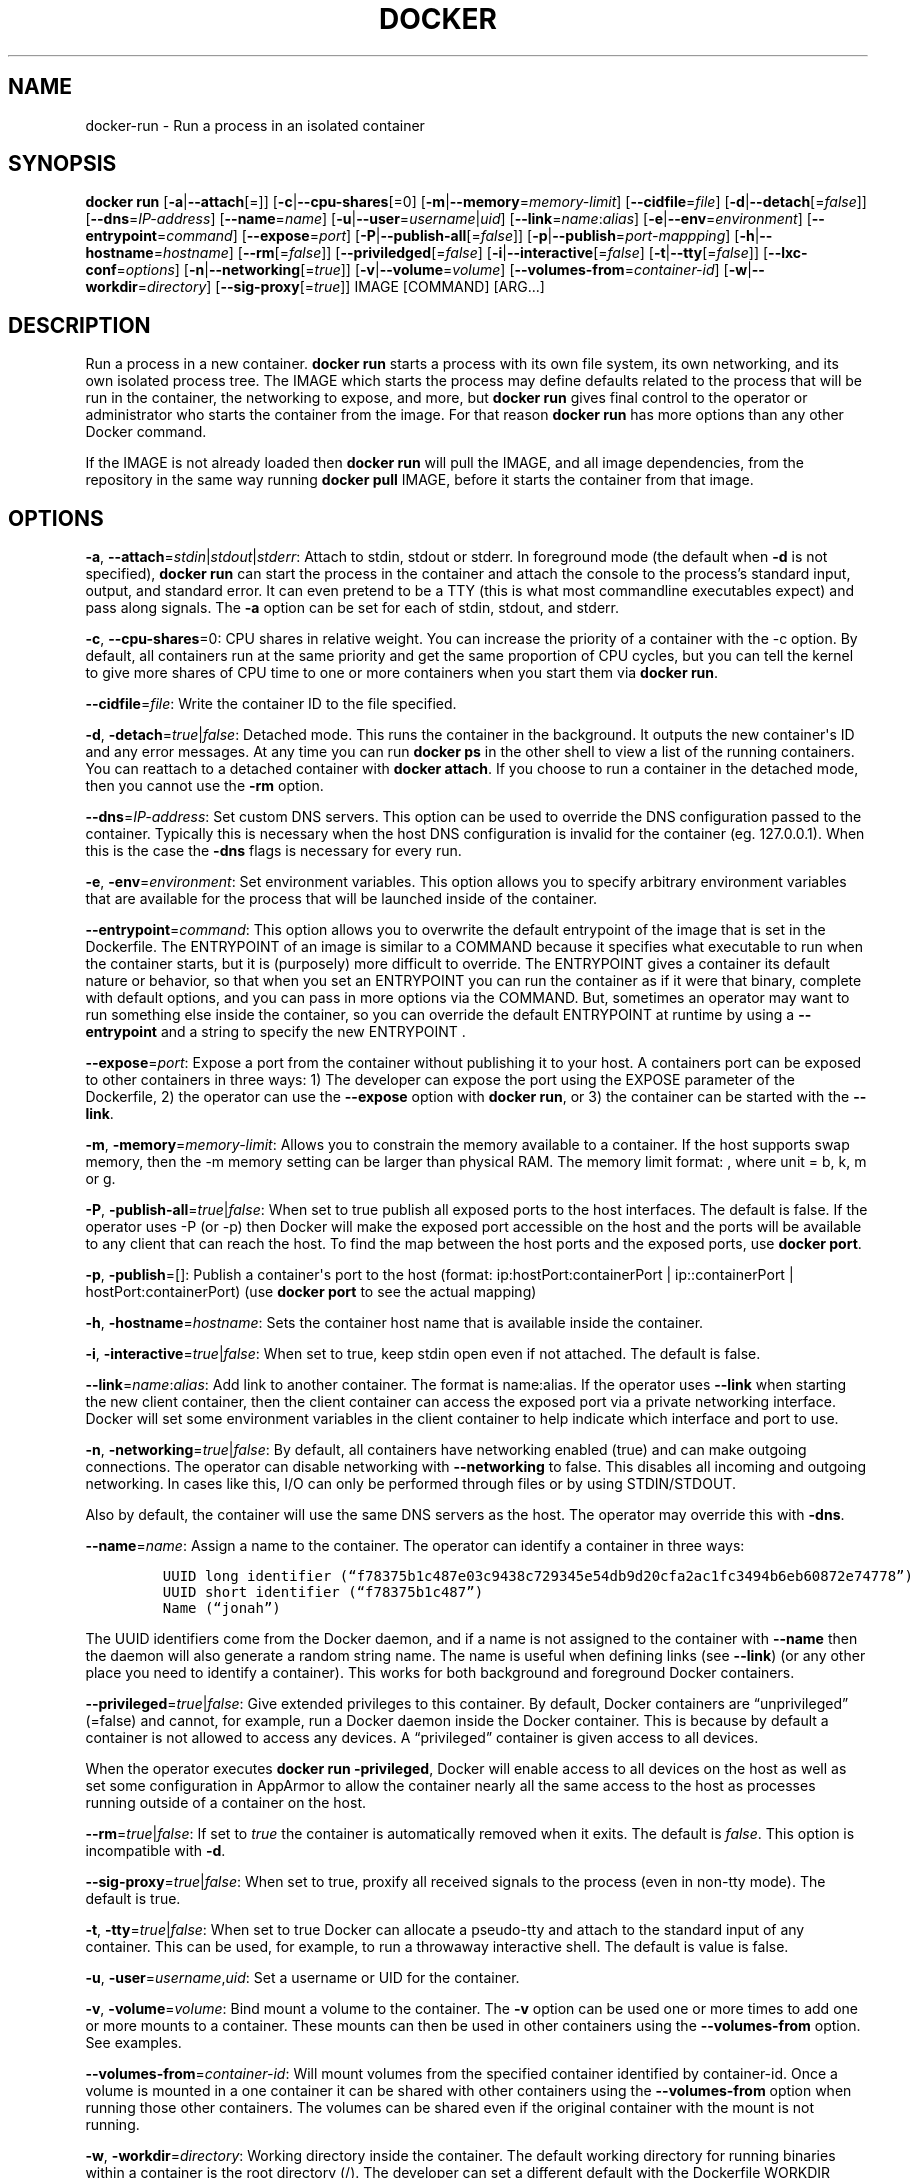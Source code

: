 .TH "DOCKER" "1" "APRIL 2014" "Docker User Manuals" ""
.SH NAME
.PP
docker\-run \- Run a process in an isolated container
.SH SYNOPSIS
.PP
\f[B]docker run\f[] [\f[B]\-a\f[]|\f[B]\-\-attach\f[][=]]
[\f[B]\-c\f[]|\f[B]\-\-cpu\-shares\f[][=0]
[\f[B]\-m\f[]|\f[B]\-\-memory\f[]=\f[I]memory\-limit\f[]]
[\f[B]\-\-cidfile\f[]=\f[I]file\f[]]
[\f[B]\-d\f[]|\f[B]\-\-detach\f[][=\f[I]false\f[]]]
[\f[B]\-\-dns\f[]=\f[I]IP\-address\f[]]
[\f[B]\-\-name\f[]=\f[I]name\f[]]
[\f[B]\-u\f[]|\f[B]\-\-user\f[]=\f[I]username\f[]|\f[I]uid\f[]]
[\f[B]\-\-link\f[]=\f[I]name\f[]:\f[I]alias\f[]]
[\f[B]\-e\f[]|\f[B]\-\-env\f[]=\f[I]environment\f[]]
[\f[B]\-\-entrypoint\f[]=\f[I]command\f[]]
[\f[B]\-\-expose\f[]=\f[I]port\f[]]
[\f[B]\-P\f[]|\f[B]\-\-publish\-all\f[][=\f[I]false\f[]]]
[\f[B]\-p\f[]|\f[B]\-\-publish\f[]=\f[I]port\-mappping\f[]]
[\f[B]\-h\f[]|\f[B]\-\-hostname\f[]=\f[I]hostname\f[]]
[\f[B]\-\-rm\f[][=\f[I]false\f[]]]
[\f[B]\-\-priviledged\f[][=\f[I]false\f[]]
[\f[B]\-i\f[]|\f[B]\-\-interactive\f[][=\f[I]false\f[]]
[\f[B]\-t\f[]|\f[B]\-\-tty\f[][=\f[I]false\f[]]]
[\f[B]\-\-lxc\-conf\f[]=\f[I]options\f[]]
[\f[B]\-n\f[]|\f[B]\-\-networking\f[][=\f[I]true\f[]]]
[\f[B]\-v\f[]|\f[B]\-\-volume\f[]=\f[I]volume\f[]]
[\f[B]\-\-volumes\-from\f[]=\f[I]container\-id\f[]]
[\f[B]\-w\f[]|\f[B]\-\-workdir\f[]=\f[I]directory\f[]]
[\f[B]\-\-sig\-proxy\f[][=\f[I]true\f[]]] IMAGE [COMMAND] [ARG...]
.SH DESCRIPTION
.PP
Run a process in a new container.
\f[B]docker run\f[] starts a process with its own file system, its own
networking, and its own isolated process tree.
The IMAGE which starts the process may define defaults related to the
process that will be run in the container, the networking to expose, and
more, but \f[B]docker run\f[] gives final control to the operator or
administrator who starts the container from the image.
For that reason \f[B]docker run\f[] has more options than any other
Docker command.
.PP
If the IMAGE is not already loaded then \f[B]docker run\f[] will pull
the IMAGE, and all image dependencies, from the repository in the same
way running \f[B]docker pull\f[] IMAGE, before it starts the container
from that image.
.SH OPTIONS
.PP
\f[B]\-a\f[],
\f[B]\-\-attach\f[]=\f[I]stdin\f[]|\f[I]stdout\f[]|\f[I]stderr\f[]:
Attach to stdin, stdout or stderr.
In foreground mode (the default when \f[B]\-d\f[] is not specified),
\f[B]docker run\f[] can start the process in the container and attach
the console to the process's standard input, output, and standard error.
It can even pretend to be a TTY (this is what most commandline
executables expect) and pass along signals.
The \f[B]\-a\f[] option can be set for each of stdin, stdout, and
stderr.
.PP
\f[B]\-c\f[], \f[B]\-\-cpu\-shares\f[]=0: CPU shares in relative weight.
You can increase the priority of a container with the \-c option.
By default, all containers run at the same priority and get the same
proportion of CPU cycles, but you can tell the kernel to give more
shares of CPU time to one or more containers when you start them via
\f[B]docker run\f[].
.PP
\f[B]\-\-cidfile\f[]=\f[I]file\f[]: Write the container ID to the file
specified.
.PP
\f[B]\-d\f[], \f[B]\-detach\f[]=\f[I]true\f[]|\f[I]false\f[]: Detached
mode.
This runs the container in the background.
It outputs the new container\[aq]s ID and any error messages.
At any time you can run \f[B]docker ps\f[] in the other shell to view a
list of the running containers.
You can reattach to a detached container with \f[B]docker attach\f[].
If you choose to run a container in the detached mode, then you cannot
use the \f[B]\-rm\f[] option.
.PP
\f[B]\-\-dns\f[]=\f[I]IP\-address\f[]: Set custom DNS servers.
This option can be used to override the DNS configuration passed to the
container.
Typically this is necessary when the host DNS configuration is invalid
for the container (eg.
127.0.0.1).
When this is the case the \f[B]\-dns\f[] flags is necessary for every
run.
.PP
\f[B]\-e\f[], \f[B]\-env\f[]=\f[I]environment\f[]: Set environment
variables.
This option allows you to specify arbitrary environment variables that
are available for the process that will be launched inside of the
container.
.PP
\f[B]\-\-entrypoint\f[]=\f[I]command\f[]: This option allows you to
overwrite the default entrypoint of the image that is set in the
Dockerfile.
The ENTRYPOINT of an image is similar to a COMMAND because it specifies
what executable to run when the container starts, but it is (purposely)
more difficult to override.
The ENTRYPOINT gives a container its default nature or behavior, so that
when you set an ENTRYPOINT you can run the container as if it were that
binary, complete with default options, and you can pass in more options
via the COMMAND.
But, sometimes an operator may want to run something else inside the
container, so you can override the default ENTRYPOINT at runtime by
using a \f[B]\-\-entrypoint\f[] and a string to specify the new
ENTRYPOINT .
.PP
\f[B]\-\-expose\f[]=\f[I]port\f[]: Expose a port from the container
without publishing it to your host.
A containers port can be exposed to other containers in three ways: 1)
The developer can expose the port using the EXPOSE parameter of the
Dockerfile, 2) the operator can use the \f[B]\-\-expose\f[] option with
\f[B]docker run\f[], or 3) the container can be started with the
\f[B]\-\-link\f[].
.PP
\f[B]\-m\f[], \f[B]\-memory\f[]=\f[I]memory\-limit\f[]: Allows you to
constrain the memory available to a container.
If the host supports swap memory, then the \-m memory setting can be
larger than physical RAM.
The memory limit format: , where unit = b, k, m or g.
.PP
\f[B]\-P\f[], \f[B]\-publish\-all\f[]=\f[I]true\f[]|\f[I]false\f[]: When
set to true publish all exposed ports to the host interfaces.
The default is false.
If the operator uses \-P (or \-p) then Docker will make the exposed port
accessible on the host and the ports will be available to any client
that can reach the host.
To find the map between the host ports and the exposed ports, use
\f[B]docker port\f[].
.PP
\f[B]\-p\f[], \f[B]\-publish\f[]=[]: Publish a container\[aq]s port to
the host (format: ip:hostPort:containerPort | ip::containerPort |
hostPort:containerPort) (use \f[B]docker port\f[] to see the actual
mapping)
.PP
\f[B]\-h\f[], \f[B]\-hostname\f[]=\f[I]hostname\f[]: Sets the container
host name that is available inside the container.
.PP
\f[B]\-i\f[], \f[B]\-interactive\f[]=\f[I]true\f[]|\f[I]false\f[]: When
set to true, keep stdin open even if not attached.
The default is false.
.PP
\f[B]\-\-link\f[]=\f[I]name\f[]:\f[I]alias\f[]: Add link to another
container.
The format is name:alias.
If the operator uses \f[B]\-\-link\f[] when starting the new client
container, then the client container can access the exposed port via a
private networking interface.
Docker will set some environment variables in the client container to
help indicate which interface and port to use.
.PP
\f[B]\-n\f[], \f[B]\-networking\f[]=\f[I]true\f[]|\f[I]false\f[]: By
default, all containers have networking enabled (true) and can make
outgoing connections.
The operator can disable networking with \f[B]\-\-networking\f[] to
false.
This disables all incoming and outgoing networking.
In cases like this, I/O can only be performed through files or by using
STDIN/STDOUT.
.PP
Also by default, the container will use the same DNS servers as the
host.
The operator may override this with \f[B]\-dns\f[].
.PP
\f[B]\-\-name\f[]=\f[I]name\f[]: Assign a name to the container.
The operator can identify a container in three ways:
.IP
.nf
\f[C]
UUID\ long\ identifier\ (“f78375b1c487e03c9438c729345e54db9d20cfa2ac1fc3494b6eb60872e74778”)
UUID\ short\ identifier\ (“f78375b1c487”)
Name\ (“jonah”)
\f[]
.fi
.PP
The UUID identifiers come from the Docker daemon, and if a name is not
assigned to the container with \f[B]\-\-name\f[] then the daemon will
also generate a random string name.
The name is useful when defining links (see \f[B]\-\-link\f[]) (or any
other place you need to identify a container).
This works for both background and foreground Docker containers.
.PP
\f[B]\-\-privileged\f[]=\f[I]true\f[]|\f[I]false\f[]: Give extended
privileges to this container.
By default, Docker containers are “unprivileged” (=false) and cannot,
for example, run a Docker daemon inside the Docker container.
This is because by default a container is not allowed to access any
devices.
A “privileged” container is given access to all devices.
.PP
When the operator executes \f[B]docker run \-privileged\f[], Docker will
enable access to all devices on the host as well as set some
configuration in AppArmor to allow the container nearly all the same
access to the host as processes running outside of a container on the
host.
.PP
\f[B]\-\-rm\f[]=\f[I]true\f[]|\f[I]false\f[]: If set to \f[I]true\f[]
the container is automatically removed when it exits.
The default is \f[I]false\f[].
This option is incompatible with \f[B]\-d\f[].
.PP
\f[B]\-\-sig\-proxy\f[]=\f[I]true\f[]|\f[I]false\f[]: When set to true,
proxify all received signals to the process (even in non\-tty mode).
The default is true.
.PP
\f[B]\-t\f[], \f[B]\-tty\f[]=\f[I]true\f[]|\f[I]false\f[]: When set to
true Docker can allocate a pseudo\-tty and attach to the standard input
of any container.
This can be used, for example, to run a throwaway interactive shell.
The default is value is false.
.PP
\f[B]\-u\f[], \f[B]\-user\f[]=\f[I]username\f[],\f[I]uid\f[]: Set a
username or UID for the container.
.PP
\f[B]\-v\f[], \f[B]\-volume\f[]=\f[I]volume\f[]: Bind mount a volume to
the container.
The \f[B]\-v\f[] option can be used one or more times to add one or more
mounts to a container.
These mounts can then be used in other containers using the
\f[B]\-\-volumes\-from\f[] option.
See examples.
.PP
\f[B]\-\-volumes\-from\f[]=\f[I]container\-id\f[]: Will mount volumes
from the specified container identified by container\-id.
Once a volume is mounted in a one container it can be shared with other
containers using the \f[B]\-\-volumes\-from\f[] option when running
those other containers.
The volumes can be shared even if the original container with the mount
is not running.
.PP
\f[B]\-w\f[], \f[B]\-workdir\f[]=\f[I]directory\f[]: Working directory
inside the container.
The default working directory for running binaries within a container is
the root directory (/).
The developer can set a different default with the Dockerfile WORKDIR
instruction.
The operator can override the working directory by using the
\f[B]\-w\f[] option.
.PP
\f[B]IMAGE\f[]: The image name or ID.
.PP
\f[B]COMMAND\f[]: The command or program to run inside the image.
.PP
\f[B]ARG\f[]: The arguments for the command to be run in the container.
.SH EXAMPLES
.SS Exposing log messages from the container to the host\[aq]s log
.PP
If you want messages that are logged in your container to show up in the
host\[aq]s syslog/journal then you should bind mount the /var/log
directory as follows.
.IP
.nf
\f[C]
#\ docker\ run\ \-v\ /dev/log:/dev/log\ \-i\ \-t\ fedora\ /bin/bash
\f[]
.fi
.PP
From inside the container you can test this by sending a message to the
log.
.IP
.nf
\f[C]
(bash)#\ logger\ "Hello\ from\ my\ container"
\f[]
.fi
.PP
Then exit and check the journal.
.IP
.nf
\f[C]
#\ exit

#\ journalctl\ \-b\ |\ grep\ Hello
\f[]
.fi
.PP
This should list the message sent to logger.
.SS Attaching to one or more from STDIN, STDOUT, STDERR
.PP
If you do not specify \-a then Docker will attach everything
(stdin,stdout,stderr) .
You can specify to which of the three standard streams (stdin, stdout,
stderr) you'd like to connect instead, as in:
.IP
.nf
\f[C]
#\ docker\ run\ \-a\ stdin\ \-a\ stdout\ \-i\ \-t\ fedora\ /bin/bash
\f[]
.fi
.SS Linking Containers
.PP
The link feature allows multiple containers to communicate with each
other.
For example, a container whose Dockerfile has exposed port 80 can be run
and named as follows:
.IP
.nf
\f[C]
#\ docker\ run\ \-\-name=link\-test\ \-d\ \-i\ \-t\ fedora/httpd
\f[]
.fi
.PP
A second container, in this case called linker, can communicate with the
httpd container, named link\-test, by running with the
\f[B]\-\-link=:\f[]
.IP
.nf
\f[C]
#\ docker\ run\ \-t\ \-i\ \-\-link=link\-test:lt\ \-\-name=linker\ fedora\ /bin/bash
\f[]
.fi
.PP
Now the container linker is linked to container link\-test with the
alias lt.
Running the \f[B]env\f[] command in the linker container shows
environment variables with the LT (alias) context (\f[B]LT_\f[])
.IP
.nf
\f[C]
#\ env
HOSTNAME=668231cb0978
TERM=xterm
LT_PORT_80_TCP=tcp://172.17.0.3:80
LT_PORT_80_TCP_PORT=80
LT_PORT_80_TCP_PROTO=tcp
LT_PORT=tcp://172.17.0.3:80
PATH=/usr/local/sbin:/usr/local/bin:/usr/sbin:/usr/bin:/sbin:/bin
PWD=/
LT_NAME=/linker/lt
SHLVL=1
HOME=/
LT_PORT_80_TCP_ADDR=172.17.0.3
_=/usr/bin/env
\f[]
.fi
.PP
When linking two containers Docker will use the exposed ports of the
container to create a secure tunnel for the parent to access.
.SS Mapping Ports for External Usage
.PP
The exposed port of an application can be mapped to a host port using
the \f[B]\-p\f[] flag.
For example a httpd port 80 can be mapped to the host port 8080 using
the following:
.IP
.nf
\f[C]
#\ docker\ run\ \-p\ 8080:80\ \-d\ \-i\ \-t\ fedora/httpd
\f[]
.fi
.SS Creating and Mounting a Data Volume Container
.PP
Many applications require the sharing of persistent data across several
containers.
Docker allows you to create a Data Volume Container that other
containers can mount from.
For example, create a named container that contains directories
/var/volume1 and /tmp/volume2.
The image will need to contain these directories so a couple of RUN
mkdir instructions might be required for you fedora\-data image:
.IP
.nf
\f[C]
#\ docker\ run\ \-\-name=data\ \-v\ /var/volume1\ \-v\ /tmp/volume2\ \-i\ \-t\ fedora\-data\ true
#\ docker\ run\ \-\-volumes\-from=data\ \-\-name=fedora\-container1\ \-i\ \-t\ fedora\ bash
\f[]
.fi
.PP
Multiple \-volumes\-from parameters will bring together multiple data
volumes from multiple containers.
And it\[aq]s possible to mount the volumes that came from the DATA
container in yet another container via the fedora\-container1
intermidiery container, allowing to abstract the actual data source from
users of that data:
.IP
.nf
\f[C]
#\ docker\ run\ \-\-volumes\-from=fedora\-container1\ \-\-name=fedora\-container2\ \-i\ \-t\ fedora\ bash
\f[]
.fi
.SS Mounting External Volumes
.PP
To mount a host directory as a container volume, specify the absolute
path to the directory and the absolute path for the container directory
separated by a colon:
.IP
.nf
\f[C]
#\ docker\ run\ \-v\ /var/db:/data1\ \-i\ \-t\ fedora\ bash
\f[]
.fi
.PP
When using SELinux, be aware that the host has no knowledge of container
SELinux policy.
Therefore, in the above example, if SELinux policy is enforced, the
\f[C]/var/db\f[] directory is not writable to the container.
A "Permission Denied" message will occur and an avc: message in the
host\[aq]s syslog.
.PP
To work around this, at time of writing this man page, the following
command needs to be run in order for the proper SELinux policy type
label to be attached to the host directory:
.IP
.nf
\f[C]
#\ chcon\ \-Rt\ svirt_sandbox_file_t\ /var/db
\f[]
.fi
.PP
Now, writing to the /data1 volume in the container will be allowed and
the changes will also be reflected on the host in /var/db.
.SH HISTORY
.PP
April 2014, Originally compiled by William Henry (whenry at redhat dot
com) based on docker.io source material and internal work.
.SH AUTHORS
William Henry.
